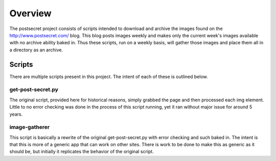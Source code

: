 ========
Overview
========

The postsecret project consists of scripts intended to download and archive 
the images found on the http://www.postsecret.com/ blog.  This blog posts
images weekly and makes only the current week's images available with no 
archive ability baked in.  Thus these scripts, run on a weekly basis, will 
gather those images and place them all in a directory as an archive.

-------
Scripts
-------

There are multiple scripts present in this project.  The intent of each of 
these is outlined below.

get-post-secret.py
------------------
The original script, provided here for historical reasons, simply grabbed
the page and then processed each img element.  Little to no error checking
was done in the process of this script running, yet it ran without major 
issue for around 5 years.

image-gatherer
--------------
This script is basically a rewrite of the original get-post-secret.py with
error checking and such baked in.  The intent is that this is more of a
generic app that can work on other sites.  There is work to be done to make
this as generic as it should be, but initially it replicates the behavior 
of the original script.


